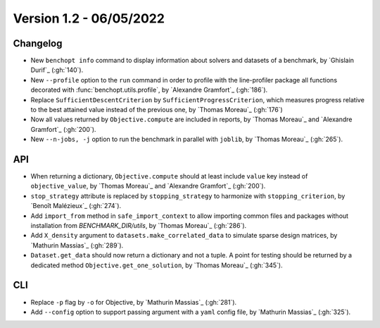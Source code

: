 .. _changes_1_2:

Version 1.2 - 06/05/2022
------------------------

Changelog
~~~~~~~~~

- New ``benchopt info`` command to display information about solvers and datasets
  of a benchmark, by `Ghislain Durif`_ (:gh:`140`).

- New ``--profile`` option to the ``run`` command in order to profile
  with the line-profiler package all functions decorated with
  :func:`benchopt.utils.profile`, by `Alexandre Gramfort`_ (:gh:`186`).

- Replace ``SufficientDescentCriterion`` by ``SufficientProgressCriterion``,
  which measures progress relative to the best attained value instead of
  the previous one, by `Thomas Moreau`_ (:gh:`176`)

- Now all values returned by ``Objective.compute`` are included in reports,
  by `Thomas Moreau`_ and `Alexandre Gramfort`_ (:gh:`200`).

- New ``--n-jobs, -j`` option to run the benchmark in parallel with
  ``joblib``, by `Thomas Moreau`_ (:gh:`265`).

API
~~~

- When returning a dictionary, ``Objective.compute`` should at least include
  ``value`` key instead of ``objective_value``, by `Thomas Moreau`_ and
  `Alexandre Gramfort`_ (:gh:`200`).

- ``stop_strategy`` attribute is replaced by ``stopping_strategy`` to harmonize
  with ``stopping_criterion``, by `Benoît Malézieux`_ (:gh:`274`).

- Add ``import_from`` method in ``safe_import_context`` to allow importing common
  files and packages without installation from `BENCHMARK_DIR/utils`,
  by `Thomas Moreau`_ (:gh:`286`).

- Add ``X_density`` argument to ``datasets.make_correlated_data`` to simulate
  sparse design matrices, by `Mathurin Massias`_ (:gh:`289`).

- ``Dataset.get_data`` should now return a dictionary and not a tuple. A point for
  testing  should be returned by a dedicated method
  ``Objective.get_one_solution``, by `Thomas Moreau`_ (:gh:`345`).

CLI
~~~

- Replace ``-p`` flag by ``-o`` for Objective, by `Mathurin Massias`_ (:gh:`281`).

- Add ``--config`` option to support passing argument with a ``yaml``
  config file, by `Mathurin Massias`_ (:gh:`325`).
